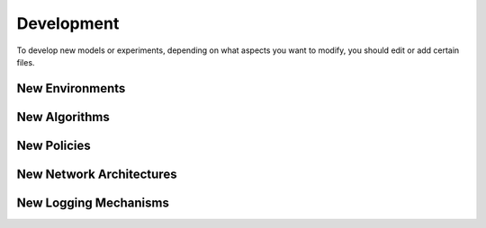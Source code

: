 Development
===========

To develop new models or experiments, depending on what aspects you want to modify, you should edit or add
certain files.

New Environments
----------------

New Algorithms
--------------

New Policies
------------

New Network Architectures
-------------------------

New Logging Mechanisms
----------------------


